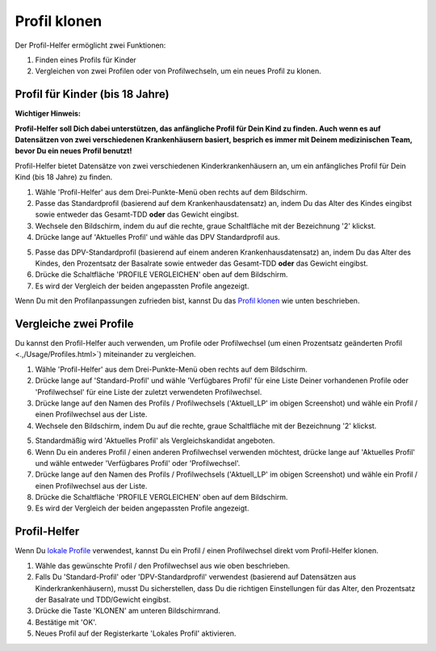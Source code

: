 Profil klonen
****************************************

Der Profil-Helfer ermöglicht zwei Funktionen:

1. Finden eines Profils für Kinder
2. Vergleichen von zwei Profilen oder von Profilwechseln, um ein neues Profil zu klonen.

Profil für Kinder (bis 18 Jahre)
==================================

**Wichtiger Hinweis:**

**Profil-Helfer soll Dich dabei unterstützen, das anfängliche Profil für Dein Kind zu finden. Auch wenn es auf Datensätzen von zwei verschiedenen Krankenhäusern basiert, besprich es immer mit Deinem medizinischen Team, bevor Du ein neues Profil benutzt!**

Profil-Helfer bietet Datensätze von zwei verschiedenen Kinderkrankenhäusern an, um ein anfängliches Profil für Dein Kind (bis 18 Jahre) zu finden.

.. image:: ../images/ProfileHelperKids1.png
  :alt: Profile Helper Kids 1

1. Wähle 'Profil-Helfer' aus dem Drei-Punkte-Menü oben rechts auf dem Bildschirm.
2. Passe das Standardprofil (basierend auf dem Krankenhausdatensatz) an, indem Du das Alter des Kindes eingibst sowie entweder das Gesamt-TDD **oder** das Gewicht eingibst.
3. Wechsele den Bildschirm, indem du auf die rechte, graue Schaltfläche mit der Bezeichnung '2' klickst.
4. Drücke lange auf 'Aktuelles Profil' und wähle das DPV Standardprofil aus.

.. image:: ../images/ProfileHelperKids2.png
  :alt: Profile Helper Kids 2

5. Passe das DPV-Standardprofil (basierend auf einem anderen Krankenhausdatensatz) an, indem Du das Alter des Kindes, den Prozentsatz der Basalrate sowie entweder das Gesamt-TDD **oder** das Gewicht eingibst.
6. Drücke die Schaltfläche 'PROFILE VERGLEICHEN' oben auf dem Bildschirm.
7. Es wird der Vergleich der beiden angepassten Profile angezeigt.

Wenn Du mit den Profilanpassungen zufrieden bist, kannst Du das `Profil klonen <.../Configuration/profilehelper.html#profil-klonen>`_ wie unten beschrieben.

Vergleiche zwei Profile
==================================

Du kannst den Profil-Helfer auch verwenden, um Profile oder Profilwechsel (um einen Prozentsatz geänderten Profil <.,/Usage/Profiles.html>`) miteinander zu vergleichen.

.. image:: ../images/ProfileHelper1.png
  :alt: Profile Helper 1

1. Wähle 'Profil-Helfer' aus dem Drei-Punkte-Menü oben rechts auf dem Bildschirm.
2. Drücke lange auf 'Standard-Profil' und wähle 'Verfügbares Profil' für eine Liste Deiner vorhandenen Profile oder 'Profilwechsel' für eine Liste der zuletzt verwendeten Profilwechsel.
3. Drücke lange auf den Namen des Profils / Profilwechsels ('Aktuell_LP' im obigen Screenshot) und wähle ein Profil / einen Profilwechsel aus der Liste.
4. Wechsele den Bildschirm, indem Du auf die rechte, graue Schaltfläche mit der Bezeichnung '2' klickst.

.. image:: ../images/ProfileHelper2.png
  :alt: Profile Helper 2

5. Standardmäßig wird 'Aktuelles Profil' als Vergleichskandidat angeboten. 
6. Wenn Du ein anderes Profil / einen anderen Profilwechsel verwenden möchtest, drücke lange auf 'Aktuelles Profil' und wähle entweder 'Verfügbares Profil' oder 'Profilwechsel'.
7. Drücke lange auf den Namen des Profils / Profilwechsels ('Aktuell_LP' im obigen Screenshot) und wähle ein Profil / einen Profilwechsel aus der Liste.
8. Drücke die Schaltfläche 'PROFILE VERGLEICHEN' oben auf dem Bildschirm.
9. Es wird der Vergleich der beiden angepassten Profile angezeigt.

Profil-Helfer
==================================

Wenn Du `lokale Profile <../Configuration/Config-Builder.html#lokales-profil-empfohlen>`_ verwendest, kannst Du ein Profil / einen Profilwechsel direkt vom Profil-Helfer klonen.

.. image:: ../images/ProfileHelperClone.png
  :alt: Profile Helper Clone Profil / Profilwechsel
  
1. Wähle das gewünschte Profil / den Profilwechsel aus wie oben beschrieben.
2. Falls Du 'Standard-Profil' oder 'DPV-Standardprofil' verwendest (basierend auf Datensätzen aus Kinderkrankenhäusern), musst Du sicherstellen, dass Du die richtigen Einstellungen für das Alter, den Prozentsatz der Basalrate und TDD/Gewicht eingibst.
3. Drücke die Taste 'KLONEN' am unteren Bildschirmrand.
4. Bestätige mit 'OK'.
5. Neues Profil auf der Registerkarte 'Lokales Profil' aktivieren.

